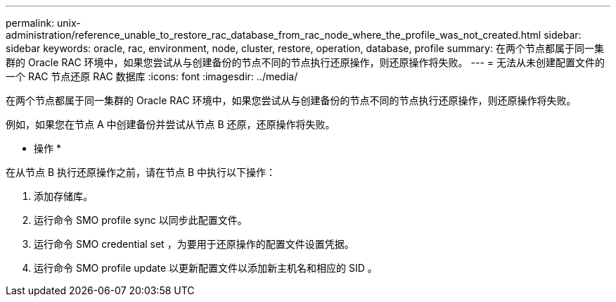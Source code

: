---
permalink: unix-administration/reference_unable_to_restore_rac_database_from_rac_node_where_the_profile_was_not_created.html 
sidebar: sidebar 
keywords: oracle, rac, environment, node, cluster, restore, operation, database, profile 
summary: 在两个节点都属于同一集群的 Oracle RAC 环境中，如果您尝试从与创建备份的节点不同的节点执行还原操作，则还原操作将失败。 
---
= 无法从未创建配置文件的一个 RAC 节点还原 RAC 数据库
:icons: font
:imagesdir: ../media/


[role="lead"]
在两个节点都属于同一集群的 Oracle RAC 环境中，如果您尝试从与创建备份的节点不同的节点执行还原操作，则还原操作将失败。

例如，如果您在节点 A 中创建备份并尝试从节点 B 还原，还原操作将失败。

* 操作 *

在从节点 B 执行还原操作之前，请在节点 B 中执行以下操作：

. 添加存储库。
. 运行命令 SMO profile sync 以同步此配置文件。
. 运行命令 SMO credential set ，为要用于还原操作的配置文件设置凭据。
. 运行命令 SMO profile update 以更新配置文件以添加新主机名和相应的 SID 。


